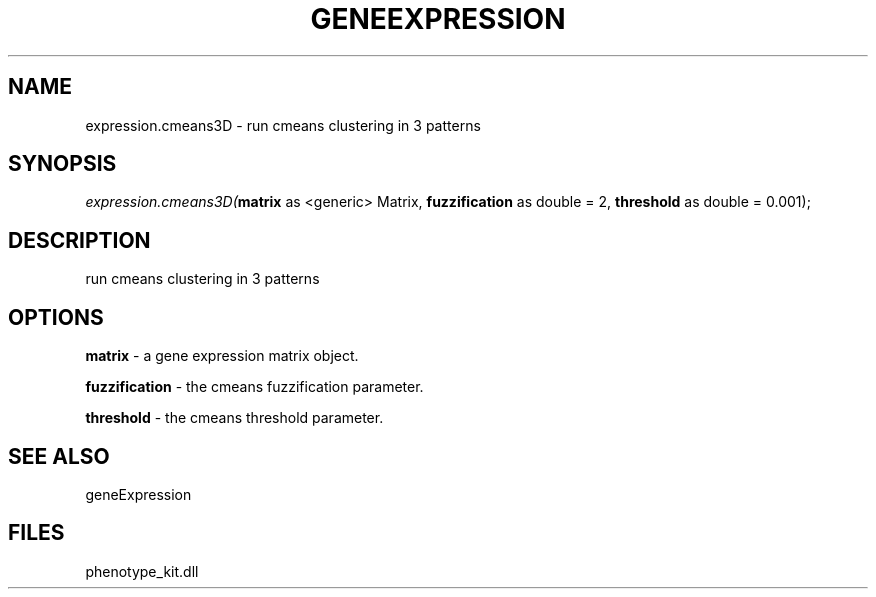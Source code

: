 .\" man page create by R# package system.
.TH GENEEXPRESSION 1 2000-Jan "expression.cmeans3D" "expression.cmeans3D"
.SH NAME
expression.cmeans3D \- run cmeans clustering in 3 patterns
.SH SYNOPSIS
\fIexpression.cmeans3D(\fBmatrix\fR as <generic> Matrix, 
\fBfuzzification\fR as double = 2, 
\fBthreshold\fR as double = 0.001);\fR
.SH DESCRIPTION
.PP
run cmeans clustering in 3 patterns
.PP
.SH OPTIONS
.PP
\fBmatrix\fB \fR\- a gene expression matrix object. 
.PP
.PP
\fBfuzzification\fB \fR\- the cmeans fuzzification parameter. 
.PP
.PP
\fBthreshold\fB \fR\- the cmeans threshold parameter. 
.PP
.SH SEE ALSO
geneExpression
.SH FILES
.PP
phenotype_kit.dll
.PP
